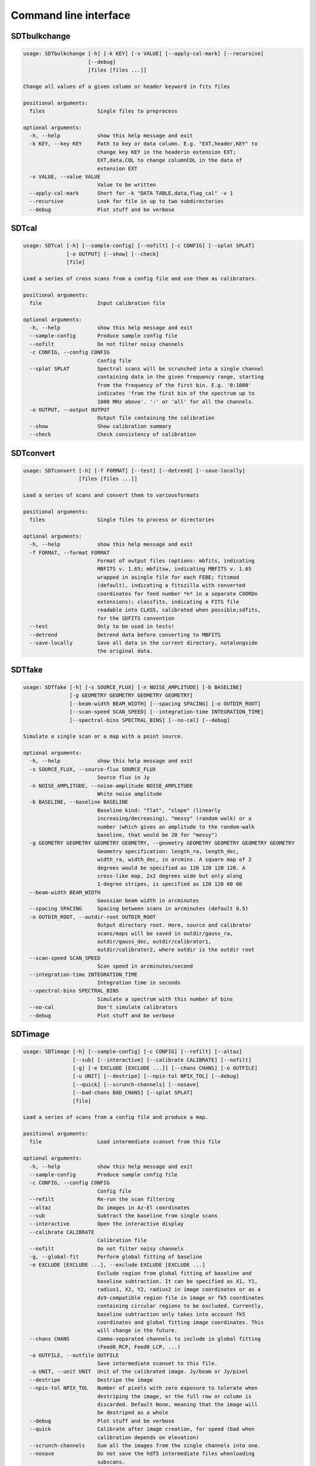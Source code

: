 Command line interface
======================

SDTbulkchange
-------------

.. code-block:: none

    usage: SDTbulkchange [-h] [-k KEY] [-v VALUE] [--apply-cal-mark] [--recursive]
                         [--debug]
                         [files [files ...]]

    Change all values of a given column or header keyword in fits files

    positional arguments:
      files                 Single files to preprocess

    optional arguments:
      -h, --help            show this help message and exit
      -k KEY, --key KEY     Path to key or data column. E.g. "EXT,header,KEY" to
                            change key KEY in the headerin extension EXT;
                            EXT,data,COL to change columnCOL in the data of
                            extension EXT
      -v VALUE, --value VALUE
                            Value to be written
      --apply-cal-mark      Short for -k "DATA TABLE,data,flag_cal" -v 1
      --recursive           Look for file in up to two subdirectories
      --debug               Plot stuff and be verbose


SDTcal
------

.. code-block:: none

    usage: SDTcal [-h] [--sample-config] [--nofilt] [-c CONFIG] [--splat SPLAT]
                  [-o OUTPUT] [--show] [--check]
                  [file]

    Load a series of cross scans from a config file and use them as calibrators.

    positional arguments:
      file                  Input calibration file

    optional arguments:
      -h, --help            show this help message and exit
      --sample-config       Produce sample config file
      --nofilt              Do not filter noisy channels
      -c CONFIG, --config CONFIG
                            Config file
      --splat SPLAT         Spectral scans will be scrunched into a single channel
                            containing data in the given frequency range, starting
                            from the frequency of the first bin. E.g. '0:1000'
                            indicates 'from the first bin of the spectrum up to
                            1000 MHz above'. ':' or 'all' for all the channels.
      -o OUTPUT, --output OUTPUT
                            Output file containing the calibration
      --show                Show calibration summary
      --check               Check consistency of calibration


SDTconvert
----------

.. code-block:: none

    usage: SDTconvert [-h] [-f FORMAT] [--test] [--detrend] [--save-locally]
                      [files [files ...]]

    Load a series of scans and convert them to variousformats

    positional arguments:
      files                 Single files to process or directories

    optional arguments:
      -h, --help            show this help message and exit
      -f FORMAT, --format FORMAT
                            Format of output files (options: mbfits, indicating
                            MBFITS v. 1.65; mbfitsw, indicating MBFITS v. 1.65
                            wrapped in asingle file for each FEBE; fitsmod
                            (default), indicating a fitszilla with converted
                            coordinates for feed number *n* in a separate COORDn
                            extensions); classfits, indicating a FITS file
                            readable into CLASS, calibrated when possible;sdfits,
                            for the SDFITS convention
      --test                Only to be used in tests!
      --detrend             Detrend data before converting to MBFITS
      --save-locally        Save all data in the current directory, notalongside
                            the original data.


SDTfake
-------

.. code-block:: none

    usage: SDTfake [-h] [-s SOURCE_FLUX] [-n NOISE_AMPLITUDE] [-b BASELINE]
                   [-g GEOMETRY GEOMETRY GEOMETRY GEOMETRY]
                   [--beam-width BEAM_WIDTH] [--spacing SPACING] [-o OUTDIR_ROOT]
                   [--scan-speed SCAN_SPEED] [--integration-time INTEGRATION_TIME]
                   [--spectral-bins SPECTRAL_BINS] [--no-cal] [--debug]

    Simulate a single scan or a map with a point source.

    optional arguments:
      -h, --help            show this help message and exit
      -s SOURCE_FLUX, --source-flux SOURCE_FLUX
                            Source flux in Jy
      -n NOISE_AMPLITUDE, --noise-amplitude NOISE_AMPLITUDE
                            White noise amplitude
      -b BASELINE, --baseline BASELINE
                            Baseline kind: "flat", "slope" (linearly
                            increasing/decreasing), "messy" (random walk) or a
                            number (which gives an amplitude to the random-walk
                            baseline, that would be 20 for "messy")
      -g GEOMETRY GEOMETRY GEOMETRY GEOMETRY, --geometry GEOMETRY GEOMETRY GEOMETRY GEOMETRY
                            Geometry specification: length_ra, length_dec,
                            width_ra, width_dec, in arcmins. A square map of 2
                            degrees would be specified as 120 120 120 120. A
                            cross-like map, 2x2 degrees wide but only along
                            1-degree stripes, is specified as 120 120 60 60
      --beam-width BEAM_WIDTH
                            Gaussian beam width in arcminutes
      --spacing SPACING     Spacing between scans in arcminutes (default 0.5)
      -o OUTDIR_ROOT, --outdir-root OUTDIR_ROOT
                            Output directory root. Here, source and calibrator
                            scans/maps will be saved in outdir/gauss_ra,
                            outdir/gauss_dec, outdir/calibrator1,
                            outdir/calibrator2, where outdir is the outdir root
      --scan-speed SCAN_SPEED
                            Scan speed in arcminutes/second
      --integration-time INTEGRATION_TIME
                            Integration time in seconds
      --spectral-bins SPECTRAL_BINS
                            Simulate a spectrum with this number of bins
      --no-cal              Don't simulate calibrators
      --debug               Plot stuff and be verbose


SDTimage
--------

.. code-block:: none

    usage: SDTimage [-h] [--sample-config] [-c CONFIG] [--refilt] [--altaz]
                    [--sub] [--interactive] [--calibrate CALIBRATE] [--nofilt]
                    [-g] [-e EXCLUDE [EXCLUDE ...]] [--chans CHANS] [-o OUTFILE]
                    [-u UNIT] [--destripe] [--npix-tol NPIX_TOL] [--debug]
                    [--quick] [--scrunch-channels] [--nosave]
                    [--bad-chans BAD_CHANS] [--splat SPLAT]
                    [file]

    Load a series of scans from a config file and produce a map.

    positional arguments:
      file                  Load intermediate scanset from this file

    optional arguments:
      -h, --help            show this help message and exit
      --sample-config       Produce sample config file
      -c CONFIG, --config CONFIG
                            Config file
      --refilt              Re-run the scan filtering
      --altaz               Do images in Az-El coordinates
      --sub                 Subtract the baseline from single scans
      --interactive         Open the interactive display
      --calibrate CALIBRATE
                            Calibration file
      --nofilt              Do not filter noisy channels
      -g, --global-fit      Perform global fitting of baseline
      -e EXCLUDE [EXCLUDE ...], --exclude EXCLUDE [EXCLUDE ...]
                            Exclude region from global fitting of baseline and
                            baseline subtraction. It can be specified as X1, Y1,
                            radius1, X2, Y2, radius2 in image coordinates or as a
                            ds9-compatible region file in image or fk5 coordinates
                            containing circular regions to be excluded. Currently,
                            baseline subtraction only takes into account fk5
                            coordinates and global fitting image coordinates. This
                            will change in the future.
      --chans CHANS         Comma-separated channels to include in global fitting
                            (Feed0_RCP, Feed0_LCP, ...)
      -o OUTFILE, --outfile OUTFILE
                            Save intermediate scanset to this file.
      -u UNIT, --unit UNIT  Unit of the calibrated image. Jy/beam or Jy/pixel
      --destripe            Destripe the image
      --npix-tol NPIX_TOL   Number of pixels with zero exposure to tolerate when
                            destriping the image, or the full row or column is
                            discarded. Default None, meaning that the image will
                            be destriped as a whole
      --debug               Plot stuff and be verbose
      --quick               Calibrate after image creation, for speed (bad when
                            calibration depends on elevation)
      --scrunch-channels    Sum all the images from the single channels into one.
      --nosave              Do not save the hdf5 intermediate files whenloading
                            subscans.
      --bad-chans BAD_CHANS
                            Channels to be discarded when scrunching, separated by
                            a comma (e.g. --bad-chans Feed2_RCP,Feed3_RCP )
      --splat SPLAT         Spectral scans will be scrunched into a single channel
                            containing data in the given frequency range, starting
                            from the frequency of the first bin. E.g. '0:1000'
                            indicates 'from the first bin of the spectrum up to
                            1000 MHz above'. ':' or 'all' for all the channels.


SDTinspect
----------

.. code-block:: none

    usage: SDTinspect [-h] [-g GROUP_BY [GROUP_BY ...]] [--options OPTIONS] [-d]
                      [--only-after ONLY_AFTER] [--only-before ONLY_BEFORE]
                      directories [directories ...]

    From a given list of directories, read the relevant information and link
    observations to calibrators. A single file is read for each directory.

    positional arguments:
      directories           Directories to inspect

    optional arguments:
      -h, --help            show this help message and exit
      -g GROUP_BY [GROUP_BY ...], --group-by GROUP_BY [GROUP_BY ...]
      --options OPTIONS     Options to be written in config files; they have to be
                            specified as a string defining a dictionary. For
                            example,'{"pixel_size": 0.6, "noise_threshold": 5}'
      -d, --dump-config-files
      --only-after ONLY_AFTER
                            Only after a certain date and time, e.g. ``--only-
                            after 20150510-111020`` to indicate scans done after
                            11:10:20 UTC on May 10th, 2015
      --only-before ONLY_BEFORE
                            Only before a certain date and time, e.g. ``--only-
                            before 20150510-111020`` to indicate scans done before
                            11:10:20 UTC, May 10th, 2015


SDTlcurve
---------

.. code-block:: none

    usage: SDTlcurve [-h] [-s SOURCE [SOURCE ...]] [--sample-config] [--nofilt]
                     [-c CONFIG] [--splat SPLAT] [-o OUTPUT]
                     [file]

    Load a series of cross scans from a config file and obtain a calibrated curve.

    positional arguments:
      file                  Input calibration file

    optional arguments:
      -h, --help            show this help message and exit
      -s SOURCE [SOURCE ...], --source SOURCE [SOURCE ...]
                            Source or list of sources
      --sample-config       Produce sample config file
      --nofilt              Do not filter noisy channels
      -c CONFIG, --config CONFIG
                            Config file
      --splat SPLAT         Spectral scans will be scrunched into a single channel
                            containing data in the given frequency range, starting
                            from the frequency of the first bin. E.g. '0:1000'
                            indicates 'from the first bin of the spectrum up to
                            1000 MHz above'. ':' or 'all' for all the channels.
      -o OUTPUT, --output OUTPUT
                            Output file containing the calibration


SDTmonitor
----------

.. code-block:: none

    usage: SDTmonitor [-h] [-c CONFIG] [--test] [--nosave] [-p]
                      [--http-server-port HTTP_SERVER_PORT] [-v]
                      directories [directories ...]

    Run the SRT quicklook in a given directory.

    positional arguments:
      directories           Directories to monitor

    optional arguments:
      -h, --help            show this help message and exit
      -c CONFIG, --config CONFIG
                            Config file
      --test                Only to be used in tests!
      --nosave              Do not save the hdf5 intermediate files
      -p, --polling         Use a platform-independent, polling watchdog
      --http-server-port HTTP_SERVER_PORT
                            Share the results via HTTP server on given
                            HTTP_SERVER_PORT
      -v, --verbosity       Set the verbosity level


SDTopacity
----------

.. code-block:: none

    usage: SDTopacity [-h] [--tatm TATM] [--tau0 TAU0] [--t0 T0] files [files ...]

    Calculate opacity from a skydip scan and plot the fit results

    positional arguments:
      files        File to inspect

    optional arguments:
      -h, --help   show this help message and exit
      --tatm TATM  Atmospheric temperature
      --tau0 TAU0  Initial value for tau (to be fit)
      --t0 T0      Initial value for Tsys (to be fitted)


SDTparselog
-----------

.. code-block:: none

    usage: SDTparselog [-h] [--to-csv] [--list-calon] [files [files ...]]

    Read ACS logs and return useful information

    positional arguments:
      files         Single files to preprocess

    optional arguments:
      -h, --help    show this help message and exit
      --to-csv      Save a CSV file with the results
      --list-calon  List files with calibration mark on


SDTpreprocess
-------------

.. code-block:: none

    usage: SDTpreprocess [-h] [-c CONFIG] [--sub] [--interactive] [--nofilt]
                         [--debug] [--nosave] [--splat SPLAT]
                         [-e EXCLUDE [EXCLUDE ...]]
                         [files [files ...]]

    Load a series of scans from a config file and preprocess them, or preprocess a
    single scan.

    positional arguments:
      files                 Single files to preprocess

    optional arguments:
      -h, --help            show this help message and exit
      -c CONFIG, --config CONFIG
                            Config file
      --sub                 Subtract the baseline from single scans
      --interactive         Open the interactive display for each scan
      --nofilt              Do not filter noisy channels
      --debug               Plot stuff and be verbose
      --nosave              Do not save the hdf5 intermediate files whenloading
                            subscans.
      --splat SPLAT         Spectral scans will be scrunched into a single channel
                            containing data in the given frequency range, starting
                            from the frequency of the first bin. E.g. '0:1000'
                            indicates 'from the first bin of the spectrum up to
                            1000 MHz above'. ':' or 'all' for all the channels.
      -e EXCLUDE [EXCLUDE ...], --exclude EXCLUDE [EXCLUDE ...]
                            Exclude region from global fitting of baseline and
                            baseline subtraction. It can be specified as X1, Y1,
                            radius1, X2, Y2, radius2 in image coordinates or as a
                            ds9-compatible region file in image or fk5 coordinates
                            containing circular regions to be excluded. Currently,
                            baseline subtraction only takes into account fk5
                            coordinates and global fitting image coordinates. This
                            will change in the future.


